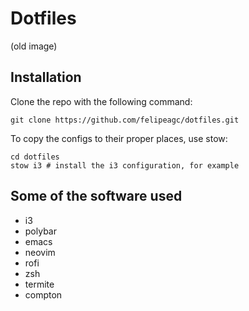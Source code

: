 * Dotfiles
[[http://i.imgur.com/4hvGi4y.png]]
(old image)

** Installation
Clone the repo with the following command:
#+BEGIN_SRC shell
git clone https://github.com/felipeagc/dotfiles.git
#+END_SRC

To copy the configs to their proper places, use stow:
#+BEGIN_SRC shell
cd dotfiles
stow i3 # install the i3 configuration, for example
#+END_SRC

** Some of the software used
- i3
- polybar
- emacs
- neovim
- rofi
- zsh
- termite
- compton
